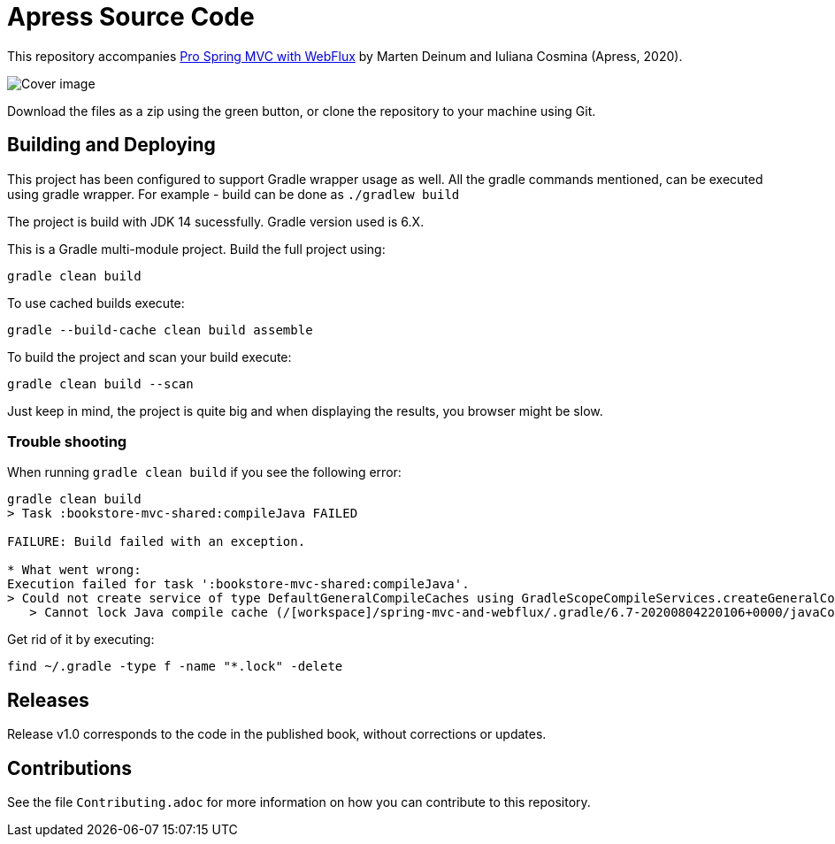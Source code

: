 = Apress Source Code

This repository accompanies   https://www.apress.com/us/book/9781484256657[Pro Spring MVC with WebFlux] by Marten Deinum and Iuliana Cosmina (Apress, 2020).

image::9781484256657.jpg[Cover image]

Download the files as a zip using the green button, or clone the repository to your machine using Git.

== Building and Deploying

This project has been configured to support Gradle wrapper usage as well. All the gradle commands mentioned, can be executed using gradle wrapper.
For example - build can be done as `./gradlew build`

The project is build with JDK 14 sucessfully. Gradle version used is 6.X.

This is a Gradle multi-module project. Build the full project using:
----
gradle clean build
----

To use cached builds execute:
----
gradle --build-cache clean build assemble
----

To build the project  and scan your build execute:
----
gradle clean build --scan
----
Just keep in mind, the project is quite big and when displaying the results, you browser might be slow.

=== Trouble shooting

When running `gradle clean build` if you see the following error:

----
gradle clean build
> Task :bookstore-mvc-shared:compileJava FAILED

FAILURE: Build failed with an exception.

* What went wrong:
Execution failed for task ':bookstore-mvc-shared:compileJava'.
> Could not create service of type DefaultGeneralCompileCaches using GradleScopeCompileServices.createGeneralCompileCaches().
   > Cannot lock Java compile cache (/[workspace]/spring-mvc-and-webflux/.gradle/6.7-20200804220106+0000/javaCompile) as it has already been locked by this process.
----
Get rid of it by executing:
----
find ~/.gradle -type f -name "*.lock" -delete
----

== Releases

Release v1.0 corresponds to the code in the published book, without corrections or updates.

== Contributions

See the file `Contributing.adoc` for more information on how you can contribute to this repository.